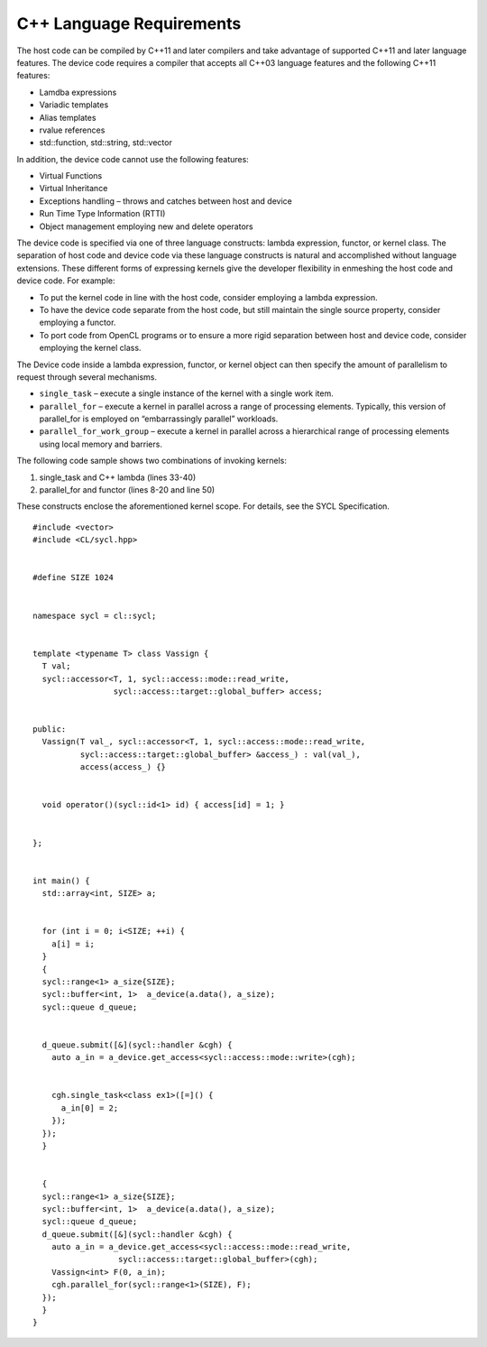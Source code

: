 .. _cpp-language-requirements:

C++ Language Requirements
=========================


The host code can be compiled by C++11 and later compilers and take
advantage of supported C++11 and later language features. The device
code requires a compiler that accepts all C++03 language features and
the following C++11 features:


-  Lamdba expressions
-  Variadic templates
-  Alias templates
-  rvalue references
-  std::function, std::string, std::vector


In addition, the device code cannot use the following features:


-  Virtual Functions
-  Virtual Inheritance
-  Exceptions handling – throws and catches between host and device
-  Run Time Type Information (RTTI)
-  Object management employing new and delete operators


The device code is specified via one of three language constructs:
lambda expression, functor, or kernel class. The separation of host code
and device code via these language constructs is natural and
accomplished without language extensions. These different forms of
expressing kernels give the developer flexibility in enmeshing the host
code and device code. For example:


-  To put the kernel code in line with the host code, consider employing
   a lambda expression.
-  To have the device code separate from the host code, but still
   maintain the single source property, consider employing a functor.
-  To port code from OpenCL programs or to ensure a more rigid
   separation between host and device code, consider employing the
   kernel class.


The Device code inside a lambda expression, functor, or kernel object
can then specify the amount of parallelism to request through several
mechanisms.


-  ``single_task`` – execute a single instance of the kernel with a
   single work item.
-  ``parallel_for`` – execute a kernel in parallel across a range of
   processing elements. Typically, this version of parallel_for is
   employed on “embarrassingly parallel” workloads.
-  ``parallel_for_work_group`` – execute a kernel in parallel across a
   hierarchical range of processing elements using local memory and
   barriers.


The following code sample shows two combinations of invoking kernels:


#. single_task and C++ lambda (lines 33-40)
#. parallel_for and functor (lines 8-20 and line 50)


These constructs enclose the aforementioned kernel scope. For details,
see the SYCL Specification.


::


   #include <vector>
   #include <CL/sycl.hpp>


   #define SIZE 1024


   namespace sycl = cl::sycl;


   template <typename T> class Vassign {
     T val;
     sycl::accessor<T, 1, sycl::access::mode::read_write,
                    sycl::access::target::global_buffer> access;


   public:
     Vassign(T val_, sycl::accessor<T, 1, sycl::access::mode::read_write,
             sycl::access::target::global_buffer> &access_) : val(val_),
             access(access_) {}


     void operator()(sycl::id<1> id) { access[id] = 1; }


   };


   int main() {
     std::array<int, SIZE> a;


     for (int i = 0; i<SIZE; ++i) {
       a[i] = i;
     }
     {
     sycl::range<1> a_size{SIZE};
     sycl::buffer<int, 1>  a_device(a.data(), a_size);
     sycl::queue d_queue;


     d_queue.submit([&](sycl::handler &cgh) {
       auto a_in = a_device.get_access<sycl::access::mode::write>(cgh);


       cgh.single_task<class ex1>([=]() {
         a_in[0] = 2;
       });
     });
     }


     {
     sycl::range<1> a_size{SIZE};
     sycl::buffer<int, 1>  a_device(a.data(), a_size);
     sycl::queue d_queue;
     d_queue.submit([&](sycl::handler &cgh) {
       auto a_in = a_device.get_access<sycl::access::mode::read_write,
                     sycl::access::target::global_buffer>(cgh);
       Vassign<int> F(0, a_in);
       cgh.parallel_for(sycl::range<1>(SIZE), F);
     });
     }
   } 

